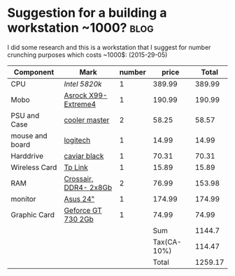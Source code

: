 * Suggestion for a building a workstation ~1000?                       :blog:
:PROPERTIES:  
:on: <2017-03-25 Sat>  
:category: blog
:layout: posts-article
:END:

I did some research and this is a workstation that I suggest for number crunching purposes which costs ~1000$: (2015-29-05)



| Component       | Mark                  | number |       price |   Total |
|-----------------+-----------------------+--------+-------------+---------|
| CPU             | [[%20http://www.newegg.com/Product/Product.aspx?Item%3DN82E16819117402][Intel 5820k]]           |      1 |      389.99 |  389.99 |
| Mobo            | [[http://www.newegg.com/Product/Product.aspx?Item%3DN82E16813157543&nm_mc%3DAFC-C8Junction&cm_mmc%3DAFC-C8Junction-_-na-_-na-_-na&cm_sp%3D&AID%3D10446076&PID%3D3938566&SID%3D][Asrock X99-Extreme4]]   |      1 |      190.99 |  190.99 |
| PSU and Case    | [[http://www.amazon.com/Cooler-Master-Elite-350-CMP/dp/B003O2KEPC/ref%3Dsr_1_3?ie%3DUTF8&qid%3D1382887651&sr%3D8-3&keywords%3Dcase%2Band%2Bpsu%2Bcooler%2Bmaster][cooler master]]         |      2 |       58.25 |   58.57 |
| mouse and board | [[http://www.amazon.com/Logitech-Desktop-MK120-Mouse-keyboard/dp/B003NREDC8/ref%3Dsr_1_3?ie%3DUTF8&qid%3D1382887730&sr%3D8-3&keywords%3Dlogitech%2Bmouse%2Band%2Bkeyboard%2Bcombo][logitech]]              |      1 |       14.99 |   14.99 |
| Harddrive       | [[http://www.amazon.com/Black-Performance-Desktop-Hard-Drive/dp/B00FJRS6FU/ref%3Ddp_ob_title_ce][caviar black]]          |      1 |       70.31 |   70.31 |
| Wireless Card   | [[http://www.amazon.com/TP-LINK-TL-WN881ND-Wireless-Express-Low-profile/dp/B0079XWMEI/ref%3Dsr_1_4?s%3Delectronics&ie%3DUTF8&qid%3D1382888142&sr%3D1-4&keywords%3Dwireless%2Bcard][Tp Link]]               |      1 |       15.89 |   15.89 |
| RAM             | [[http://www.newegg.com/Product/Product.aspx?Item%3DN82E16820148863][Crossair, DDR4- 2x8Gb]] |      2 |       76.99 |  153.98 |
| monitor         | [[http://www.amazon.com/dp/B0058UUR6E/ref%3Dtwister_B00HV850KE?_encoding%3DUTF8&psc%3D1][Asus 24"]]              |      1 |      174.99 |  174.99 |
| Graphic Card    | [[http://www.newegg.com/Product/Product.aspx?Item%3DN82E16814487052][Geforce GT 730 2Gb]]    |      1 |       74.99 |   74.99 |
|-----------------+-----------------------+--------+-------------+---------|
|                 |                       |        |         Sum |  1144.7 |
|                 |                       |        | Tax(CA-10%) |  114.47 |
|                 |                       |        |       Total | 1259.17 |
